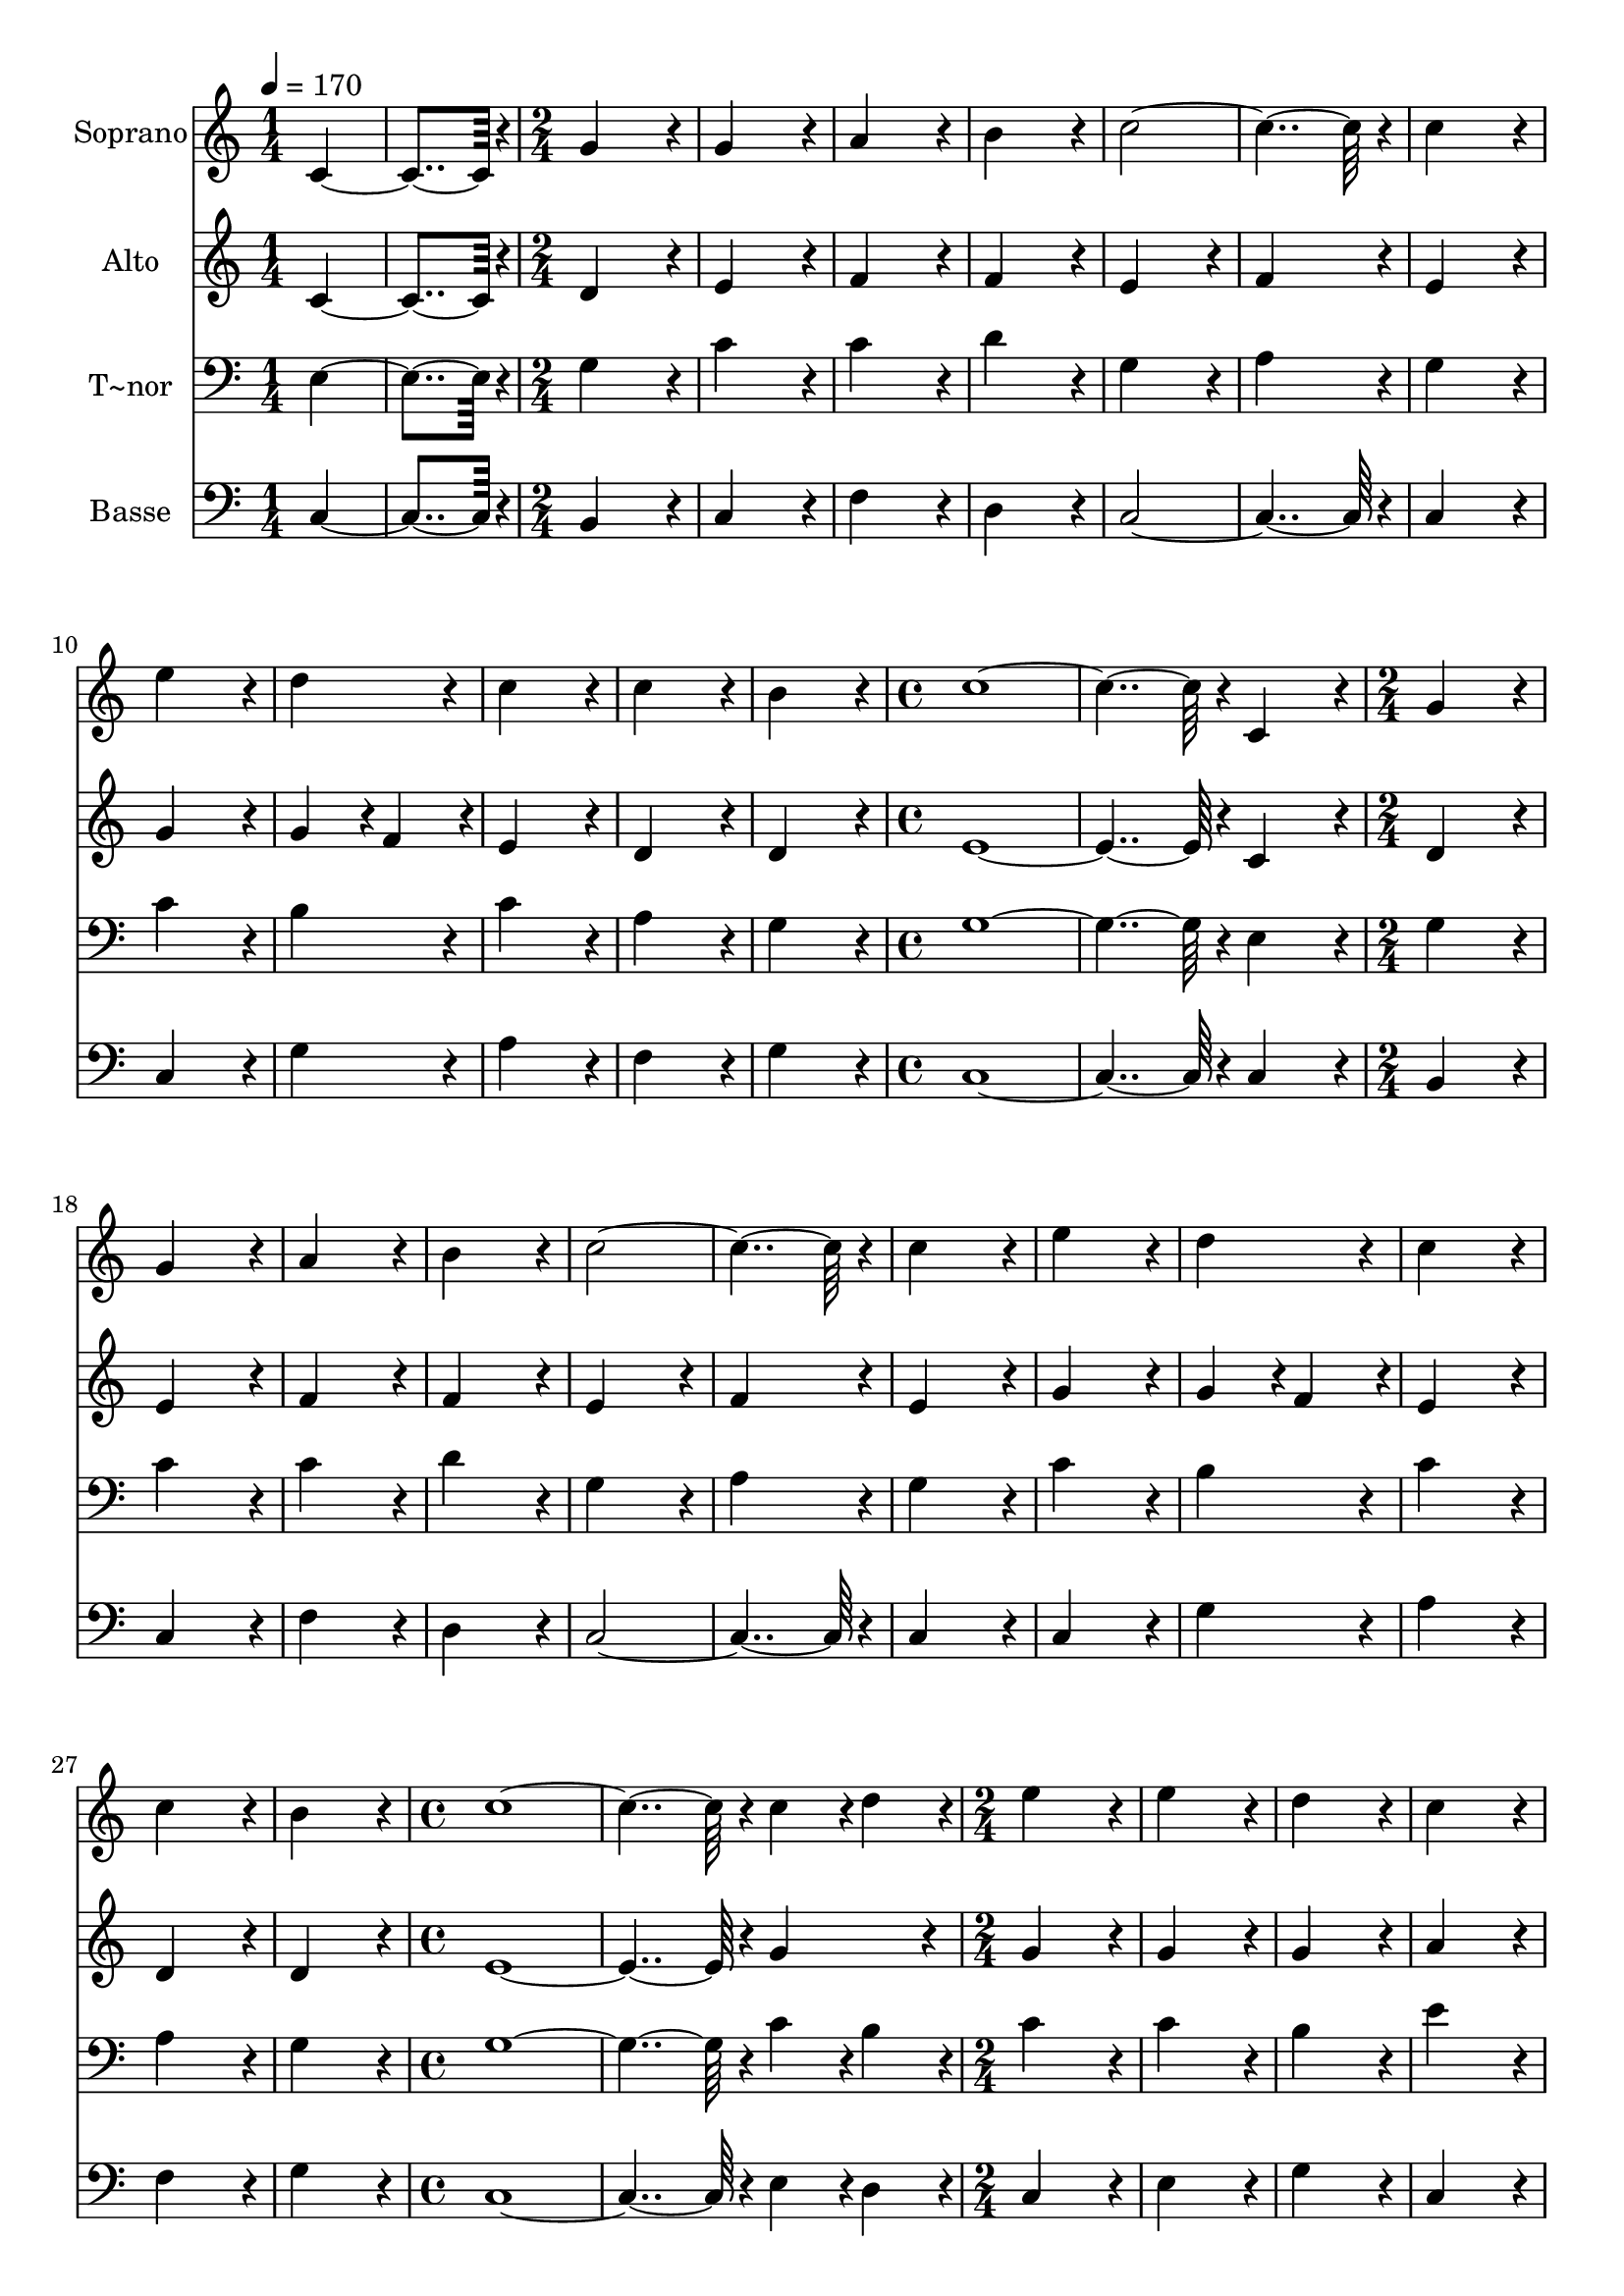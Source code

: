 % Lily was here -- automatically converted by c:/Program Files (x86)/LilyPond/usr/bin/midi2ly.py from output/038.mid
\version "2.14.0"

\layout {
  \context {
    \Voice
    \remove "Note_heads_engraver"
    \consists "Completion_heads_engraver"
    \remove "Rest_engraver"
    \consists "Completion_rest_engraver"
  }
}

trackAchannelA = {
  
  \time 1/4 
  
  \tempo 4 = 170 
  \skip 2 
  \time 2/4 
  \skip 1*6 
  \time 4/4 
  \skip 1*2 
  \time 2/4 
  \skip 1*6 
  \time 4/4 
  \skip 1*2 
  \time 2/4 
  \skip 1*6 
  \time 4/4 
  \skip 1*2 
  \time 2/4 
  \skip 1*6 
  \time 5/4 
  
}

trackA = <<
  \context Voice = voiceA \trackAchannelA
>>


trackBchannelA = {
  
  \set Staff.instrumentName = "Soprano"
  
  \time 1/4 
  
  \tempo 4 = 170 
  \skip 2 
  \time 2/4 
  \skip 1*6 
  \time 4/4 
  \skip 1*2 
  \time 2/4 
  \skip 1*6 
  \time 4/4 
  \skip 1*2 
  \time 2/4 
  \skip 1*6 
  \time 4/4 
  \skip 1*2 
  \time 2/4 
  \skip 1*6 
  \time 5/4 
  
}

trackBchannelB = \relative c {
  c'4*182/96 r4*10/96 g'4*172/96 r4*20/96 g4*172/96 r4*20/96 a4*172/96 
  r4*20/96 b4*172/96 r4*20/96 
  | % 3
  c4*364/96 r4*20/96 c4*172/96 r4*20/96 e4*172/96 r4*20/96 d4*172/96 
  r4*20/96 
  | % 5
  c4*172/96 r4*20/96 c4*172/96 r4*20/96 b4*172/96 r4*20/96 c4*556/96 
  r4*20/96 c,4*172/96 r4*20/96 g'4*172/96 r4*20/96 g4*172/96 r4*20/96 a4*172/96 
  r4*20/96 
  | % 9
  b4*172/96 r4*20/96 c4*364/96 r4*20/96 c4*172/96 r4*20/96 e4*172/96 
  r4*20/96 
  | % 11
  d4*172/96 r4*20/96 c4*172/96 r4*20/96 c4*172/96 r4*20/96 b4*172/96 
  r4*20/96 c4*556/96 r4*20/96 c4*86/96 r4*10/96 
  | % 14
  d4*86/96 r4*10/96 e4*172/96 r4*20/96 e4*172/96 r4*20/96 
  | % 15
  d4*172/96 r4*20/96 c4*172/96 r4*20/96 b4*172/96 r4*20/96 a4*172/96 
  r4*20/96 g4*172/96 r4*20/96 
  | % 17
  b4*172/96 r4*20/96 c4*172/96 r4*20/96 b4*172/96 r4*20/96 a4*172/96 
  r4*20/96 a4*172/96 r4*20/96 
  | % 19
  g4*556/96 r4*20/96 g4*86/96 r4*10/96 f4*86/96 r4*10/96 e4*172/96 
  r4*20/96 
  | % 21
  g4*172/96 r4*20/96 a4*172/96 r4*20/96 g4*172/96 r4*20/96 g4*172/96 
  r4*20/96 f4*172/96 r4*20/96 
  | % 23
  e4*172/96 r4*20/96 g4*172/96 r4*20/96 f4*172/96 r4*20/96 e4*172/96 
  r4*20/96 d4*172/96 r4*20/96 
  | % 25
  d4*172/96 r4*20/96 c128*275 
}

trackB = <<
  \context Voice = voiceA \trackBchannelA
  \context Voice = voiceB \trackBchannelB
>>


trackCchannelA = {
  
  \set Staff.instrumentName = "Alto"
  
  \time 1/4 
  
  \tempo 4 = 170 
  \skip 2 
  \time 2/4 
  \skip 1*6 
  \time 4/4 
  \skip 1*2 
  \time 2/4 
  \skip 1*6 
  \time 4/4 
  \skip 1*2 
  \time 2/4 
  \skip 1*6 
  \time 4/4 
  \skip 1*2 
  \time 2/4 
  \skip 1*6 
  \time 5/4 
  
}

trackCchannelB = \relative c {
  c'4*182/96 r4*10/96 d4*172/96 r4*20/96 e4*172/96 r4*20/96 f4*172/96 
  r4*20/96 f4*172/96 r4*20/96 
  | % 3
  e4*172/96 r4*20/96 f4*172/96 r4*20/96 e4*172/96 r4*20/96 g4*172/96 
  r4*20/96 g4*86/96 r4*10/96 f4*86/96 r4*10/96 
  | % 5
  e4*172/96 r4*20/96 d4*172/96 r4*20/96 d4*172/96 r4*20/96 e4*556/96 
  r4*20/96 c4*172/96 r4*20/96 d4*172/96 r4*20/96 e4*172/96 r4*20/96 f4*172/96 
  r4*20/96 
  | % 9
  f4*172/96 r4*20/96 e4*172/96 r4*20/96 f4*172/96 r4*20/96 e4*172/96 
  r4*20/96 g4*172/96 r4*20/96 
  | % 11
  g4*86/96 r4*10/96 f4*86/96 r4*10/96 e4*172/96 r4*20/96 d4*172/96 
  r4*20/96 d4*172/96 r4*20/96 e4*556/96 r4*20/96 g4*172/96 r4*20/96 g4*172/96 
  r4*20/96 g4*172/96 r4*20/96 
  | % 15
  g4*172/96 r4*20/96 a4*172/96 r4*20/96 g4*172/96 r4*20/96 fis4*172/96 
  r4*20/96 g4*172/96 r4*20/96 
  | % 17
  g4*172/96 r4*20/96 e4*86/96 r4*10/96 fis4*86/96 r4*10/96 g4*172/96 
  r4*20/96 g4*172/96 r4*20/96 fis4*172/96 r4*20/96 
  | % 19
  g4*556/96 r4*20/96 d4*172/96 r4*20/96 c4*172/96 r4*20/96 
  | % 21
  e4*172/96 r4*20/96 f4*172/96 r4*20/96 e4*172/96 r4*20/96 d4*364/96 
  r4*20/96 
  | % 23
  c4*172/96 r4*20/96 c4*172/96 r4*20/96 c4*172/96 r4*20/96 c4*172/96 
  r4*20/96 c4*172/96 r4*20/96 
  | % 25
  b4*172/96 r4*20/96 c128*275 
}

trackC = <<
  \context Voice = voiceA \trackCchannelA
  \context Voice = voiceB \trackCchannelB
>>


trackDchannelA = {
  
  \set Staff.instrumentName = "T~nor"
  
  \time 1/4 
  
  \tempo 4 = 170 
  \skip 2 
  \time 2/4 
  \skip 1*6 
  \time 4/4 
  \skip 1*2 
  \time 2/4 
  \skip 1*6 
  \time 4/4 
  \skip 1*2 
  \time 2/4 
  \skip 1*6 
  \time 4/4 
  \skip 1*2 
  \time 2/4 
  \skip 1*6 
  \time 5/4 
  
}

trackDchannelB = \relative c {
  e4*182/96 r4*10/96 g4*172/96 r4*20/96 c4*172/96 r4*20/96 c4*172/96 
  r4*20/96 d4*172/96 r4*20/96 
  | % 3
  g,4*172/96 r4*20/96 a4*172/96 r4*20/96 g4*172/96 r4*20/96 c4*172/96 
  r4*20/96 b4*172/96 r4*20/96 
  | % 5
  c4*172/96 r4*20/96 a4*172/96 r4*20/96 g4*172/96 r4*20/96 g4*556/96 
  r4*20/96 e4*172/96 r4*20/96 g4*172/96 r4*20/96 c4*172/96 r4*20/96 c4*172/96 
  r4*20/96 
  | % 9
  d4*172/96 r4*20/96 g,4*172/96 r4*20/96 a4*172/96 r4*20/96 g4*172/96 
  r4*20/96 c4*172/96 r4*20/96 
  | % 11
  b4*172/96 r4*20/96 c4*172/96 r4*20/96 a4*172/96 r4*20/96 g4*172/96 
  r4*20/96 g4*556/96 r4*20/96 c4*86/96 r4*10/96 
  | % 14
  b4*86/96 r4*10/96 c4*172/96 r4*20/96 c4*172/96 r4*20/96 
  | % 15
  b4*172/96 r4*20/96 e4*172/96 r4*20/96 d4*278/96 r4*10/96 c4*86/96 
  r4*10/96 b4*172/96 r4*20/96 
  | % 17
  g4*172/96 r4*20/96 c4*172/96 r4*20/96 d4*172/96 r4*20/96 e4*172/96 
  r4*20/96 d4*86/96 r4*10/96 c4*86/96 r4*10/96 
  | % 19
  b4*556/96 r4*20/96 g4*172/96 r4*20/96 g4*172/96 r4*20/96 
  | % 21
  c4*172/96 r4*20/96 c4*172/96 r4*20/96 c4*172/96 r4*20/96 b4*364/96 
  r4*20/96 
  | % 23
  c4*172/96 r4*20/96 g4*172/96 r4*20/96 a4*172/96 r4*20/96 g4*172/96 
  r4*20/96 g4*172/96 r4*20/96 
  | % 25
  g4*86/96 r4*10/96 f4*86/96 r4*10/96 e128*275 
}

trackD = <<

  \clef bass
  
  \context Voice = voiceA \trackDchannelA
  \context Voice = voiceB \trackDchannelB
>>


trackEchannelA = {
  
  \set Staff.instrumentName = "Basse"
  
  \time 1/4 
  
  \tempo 4 = 170 
  \skip 2 
  \time 2/4 
  \skip 1*6 
  \time 4/4 
  \skip 1*2 
  \time 2/4 
  \skip 1*6 
  \time 4/4 
  \skip 1*2 
  \time 2/4 
  \skip 1*6 
  \time 4/4 
  \skip 1*2 
  \time 2/4 
  \skip 1*6 
  \time 5/4 
  
}

trackEchannelB = \relative c {
  c4*182/96 r4*10/96 b4*172/96 r4*20/96 c4*172/96 r4*20/96 f4*172/96 
  r4*20/96 d4*172/96 r4*20/96 
  | % 3
  c4*364/96 r4*20/96 c4*172/96 r4*20/96 c4*172/96 r4*20/96 g'4*172/96 
  r4*20/96 
  | % 5
  a4*172/96 r4*20/96 f4*172/96 r4*20/96 g4*172/96 r4*20/96 c,4*556/96 
  r4*20/96 c4*172/96 r4*20/96 b4*172/96 r4*20/96 c4*172/96 r4*20/96 f4*172/96 
  r4*20/96 
  | % 9
  d4*172/96 r4*20/96 c4*364/96 r4*20/96 c4*172/96 r4*20/96 c4*172/96 
  r4*20/96 
  | % 11
  g'4*172/96 r4*20/96 a4*172/96 r4*20/96 f4*172/96 r4*20/96 g4*172/96 
  r4*20/96 c,4*556/96 r4*20/96 e4*86/96 r4*10/96 
  | % 14
  d4*86/96 r4*10/96 c4*172/96 r4*20/96 e4*172/96 r4*20/96 
  | % 15
  g4*172/96 r4*20/96 c,4*172/96 r4*20/96 d4*364/96 r4*20/96 g4*172/96 
  r4*20/96 
  | % 17
  e4*172/96 r4*20/96 a,4*172/96 r4*20/96 b4*172/96 r4*20/96 c4*172/96 
  r4*20/96 d4*172/96 r4*20/96 
  | % 19
  g,4*556/96 r4*20/96 b4*172/96 r4*20/96 c4*172/96 r4*20/96 
  | % 21
  c4*172/96 r4*20/96 f4*172/96 r4*20/96 c4*172/96 r4*20/96 g4*364/96 
  r4*20/96 
  | % 23
  a4*172/96 r4*20/96 e'4*172/96 r4*20/96 f4*172/96 r4*20/96 c4*172/96 
  r4*20/96 g'4*172/96 r4*20/96 
  | % 25
  g,4*172/96 r4*20/96 c128*275 
}

trackE = <<

  \clef bass
  
  \context Voice = voiceA \trackEchannelA
  \context Voice = voiceB \trackEchannelB
>>


\score {
  <<
    \context Staff=trackB \trackA
    \context Staff=trackB \trackB
    \context Staff=trackC \trackA
    \context Staff=trackC \trackC
    \context Staff=trackD \trackA
    \context Staff=trackD \trackD
    \context Staff=trackE \trackA
    \context Staff=trackE \trackE
  >>
  \layout {}
  \midi {}
}
